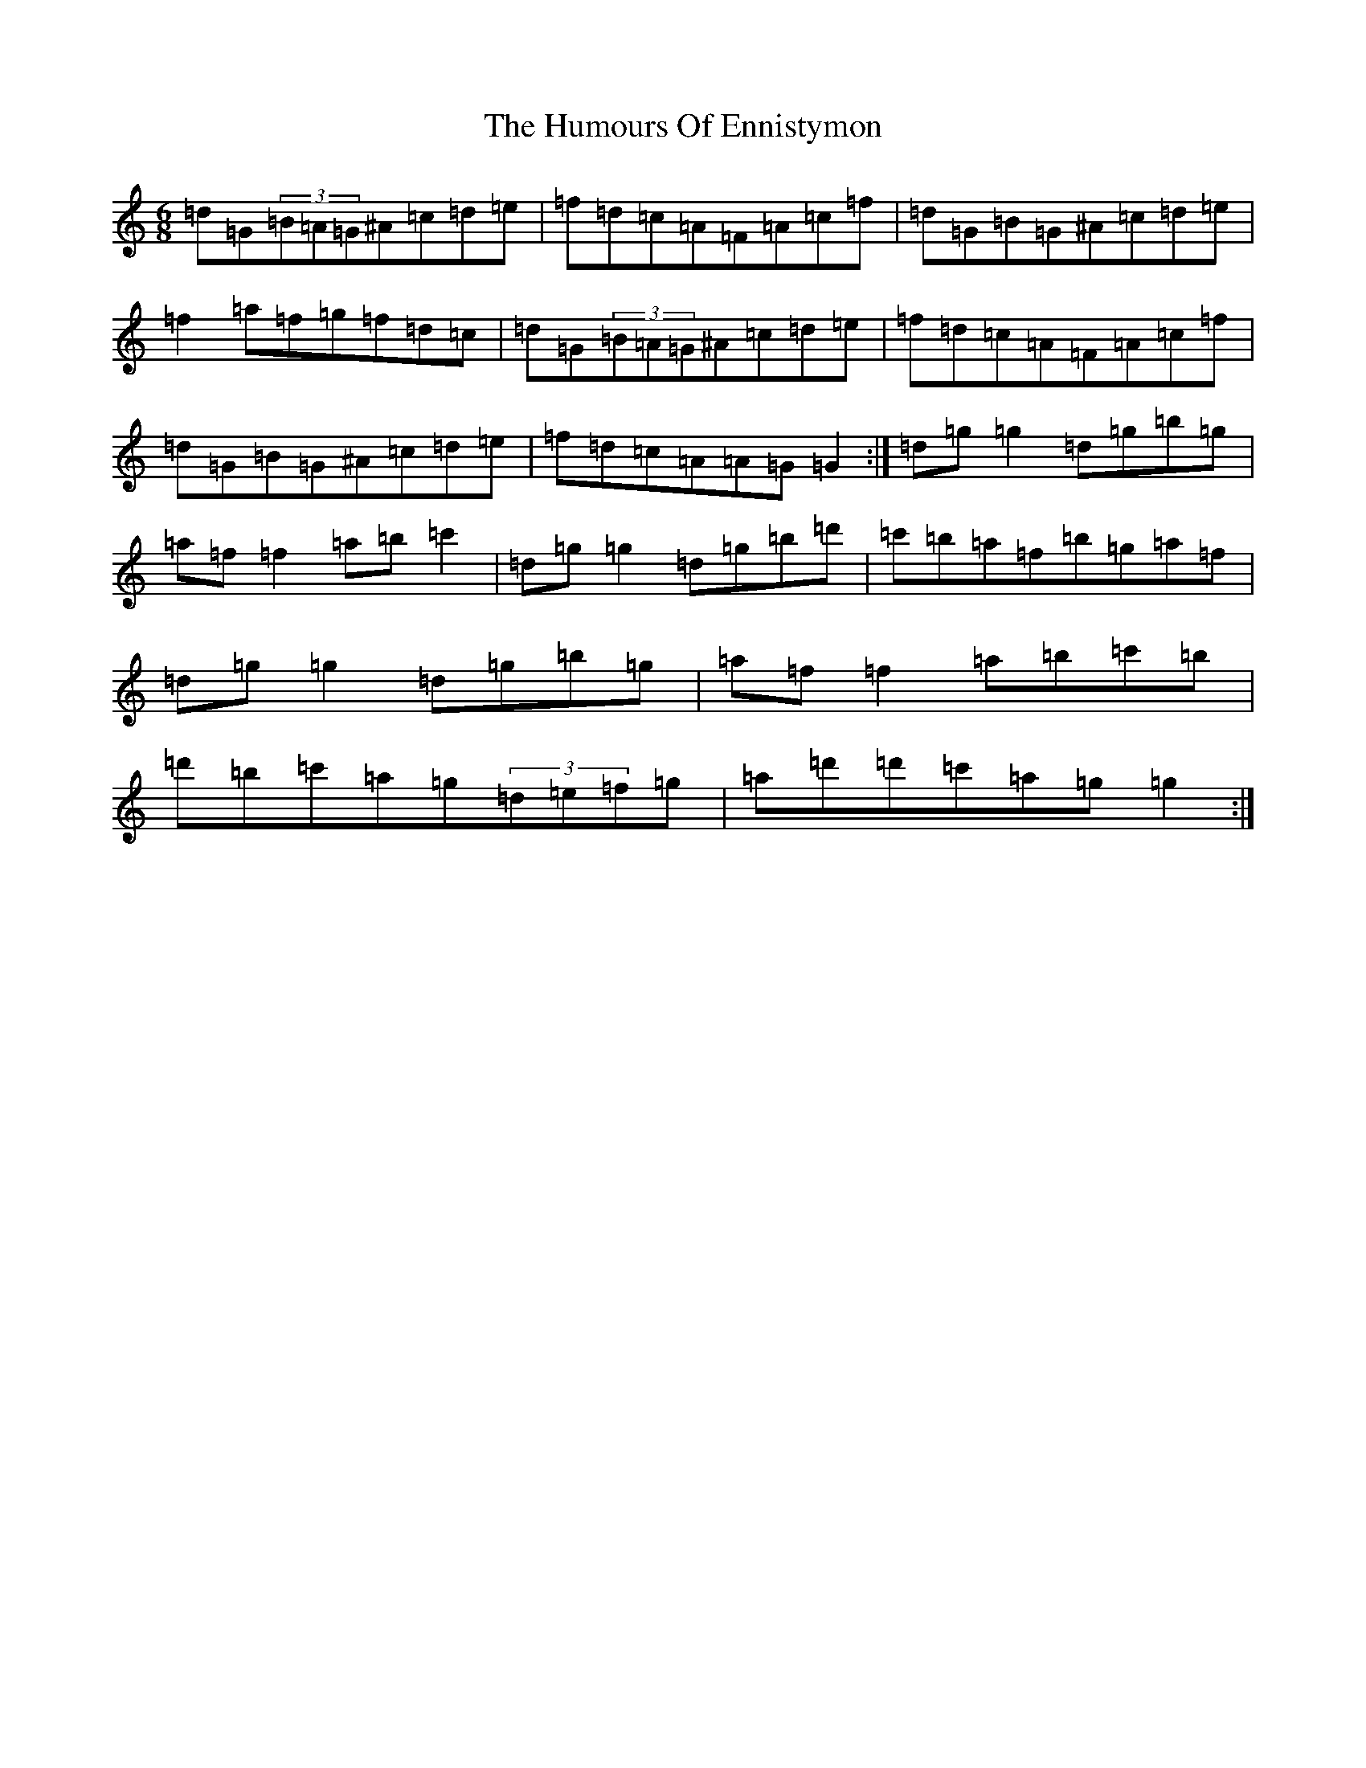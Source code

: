 X: 15384
T: Humours Of Ennistymon, The
S: https://thesession.org/tunes/228#setting42607
Z: G Major
R: jig
M: 6/8
L: 1/8
K: C Major
=d=G(3=B=A=G^A=c=d=e|=f=d=c=A=F=A=c=f|=d=G=B=G^A=c=d=e|=f2=a=f=g=f=d=c|=d=G(3=B=A=G^A=c=d=e|=f=d=c=A=F=A=c=f|=d=G=B=G^A=c=d=e|=f=d=c=A=A=G=G2:|=d=g=g2=d=g=b=g|=a=f=f2=a=b=c'2|=d=g=g2=d=g=b=d'|=c'=b=a=f=b=g=a=f|=d=g=g2=d=g=b=g|=a=f=f2=a=b=c'=b|=d'=b=c'=a=g(3=d=e=f=g|=a=d'=d'=c'=a=g=g2:|
